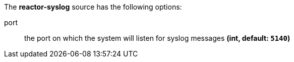 The **reactor-syslog** source has the following options:

port:: the port on which the system will listen for syslog messages *(int, default: `5140`)*
